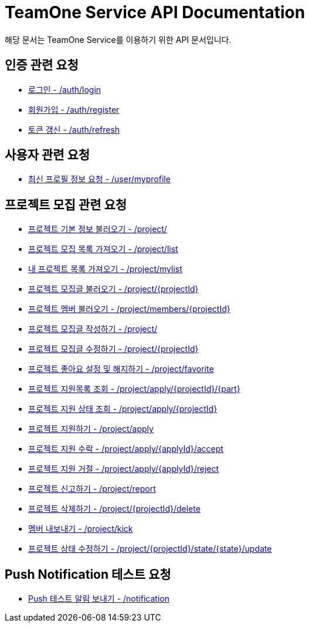 = TeamOne Service API Documentation

해당 문서는 TeamOne Service를 이용하기 위한 API 문서입니다.

== 인증 관련 요청

- link:auth/login.html[로그인 - /auth/login]
- link:auth/register.html[회원가입 - /auth/register]
- link:auth/refresh.html[토큰 갱신 - /auth/refresh]

== 사용자 관련 요청

- link:user/profile.html[최신 프로필 정보 요청 - /user/myprofile]

== 프로젝트 모집 관련 요청

- link:project/basicinfo.html[프로젝트 기본 정보 불러오기 - /project/]
- link:project/list.html[프로젝트 모집 목록 가져오기 - /project/list]
- link:project/mylist.html[내 프로젝트 목록 가져오기 - /project/mylist]
- link:project/find.html[프로젝트 모집글 불러오기 - /project/\{projectId\}]
- link:project/members.html[프로젝트 멤버 불러오기 - /project/members/\{projectId\}]
- link:project/create.html[프로젝트 모집글 작성하기 - /project/]
- link:project/update.html[프로젝트 모집글 수정하기 - /project/\{projectId\}]
- link:project/favorite.html[프로젝트 좋아요 설정 및 해지하기 - /project/favorite ]
- link:project/getApplies.html[프로젝트 지원목록 조회 - /project/apply/\{projectId\}/\{part\}]
- link:project/getApplyStatus.html[프로젝트 지원 상태 조회 - /project/apply/\{projectId\}]
- link:project/apply.html[프로젝트 지원하기 - /project/apply]
- link:project/applyAccept.html[프로젝트 지원 수락 - /project/apply/\{applyId\}/accept]
- link:project/applyReject.html[프로젝트 지원 거절 - /project/apply/\{applyId\}/reject]
- link:project/report.html[프로젝트 신고하기 - /project/report]
- link:project/delete.html[프로젝트 삭제하기 - /project/\{projectId\}/delete]
- link:project/kick.html[멤버 내보내기 - /project/kick]
- link:project/updateState.html[프로젝트 상태 수정하기 - /project/\{projectId\}/state/\{state\}/update]

== Push Notification 테스트 요청
- link:notification/notification.html[Push 테스트 알림 보내기 - /notification]